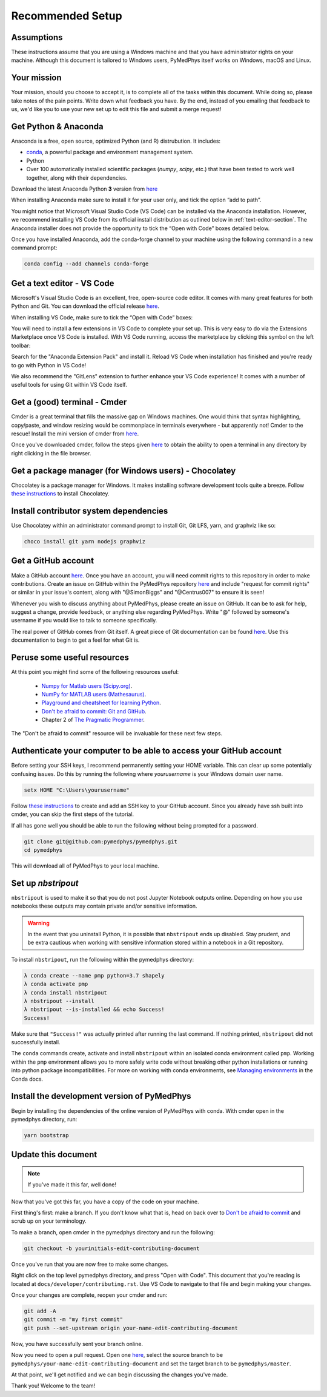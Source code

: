 Recommended Setup
========================================

Assumptions
-----------

These instructions assume that you are using a Windows machine and that
you have administrator rights on your machine. Although this document
is tailored to Windows users, PyMedPhys itself works on Windows, macOS
and Linux.



Your mission
------------

Your mission, should you choose to accept it, is to complete all of the tasks
within this document. While doing so, please take notes of the pain points.
Write down what feedback you have. By the end, instead of you emailing that
feedback to us, we'd like you to use your new set up to edit this file and
submit a merge request!



Get Python & Anaconda
---------------------

Anaconda is a free, open source, optimized Python (and R) distrubution. It
includes:

- `conda <https://conda.io/docs/index.html>`__, a powerful package and
  environment management system.
- Python
- Over 100 automatically installed scientific packages (`numpy`, `scipy`, etc.)
  that have been tested to work well together, along with their dependencies.

Download the latest Anaconda Python **3** version from
`here <https://www.anaconda.com/download/>`__

When installing Anaconda make sure to install it for your user only, and tick
the option “add to path”.

.. image:: ../img/add_anaconda_to_path.png

You might notice that Microsoft Visual Studio Code (VS Code) can be installed
via the Anaconda installation. However, we recommend installing VS Code from
its official install distribution as outlined below in
:ref:`text-editor-section`. The Anaconda installer does not provide the
opportunity to tick the “Open with Code” boxes detailed below.

Once you have installed Anaconda, add the conda-forge channel to your machine
using the following command in a new command prompt:

.. code:: bash

    conda config --add channels conda-forge



.. _text-editor-section:

Get a text editor - VS Code
---------------------------

Microsoft's Visual Studio Code is an excellent, free, open-source code editor.
It comes with many great features for both Python and Git. You can download
the official release `here <https://code.visualstudio.com/>`__.

When installing VS Code, make sure to tick the “Open with Code” boxes:

.. image:: ../img/open_with_code.png

You will need to install a few extensions in VS Code to complete your set up.
This is very easy to do via the Extensions Marketplace once VS Code is
installed. With VS Code running, access the marketplace by clicking this symbol
on the left toolbar:

.. image:: ../img/vscode_extensions.png

Search for the "Anaconda Extension Pack" and install it. Reload VS Code when
installation has finished and you're ready to go with Python in VS Code!

We also recommend the "GitLens" extension to further enhance your VS Code
experience! It comes with a number of useful tools for using Git within VS
Code itself.



Get a (good) terminal - Cmder
-----------------------------

Cmder is a great terminal that fills the massive gap on Windows machines.
One would think that syntax highlighting, copy/paste, and window resizing would
be commonplace in terminals everywhere - but apparently not! Cmder to the
rescue! Install the mini version of cmder from `here <http://cmder.net/>`__.

Once you've downloaded cmder, follow the steps given
`here <https://github.com/cmderdev/cmder#shortcut-to-open-cmder-in-a-chosen-folder>`__
to obtain the ability to open a terminal in any directory by right clicking in
the file browser.



Get a package manager (for Windows users) - Chocolatey
------------------------------------------------------

Chocolatey is a package manager for Windows. It makes installing software
development tools quite a breeze. Follow
`these instructions <https://chocolatey.org/install>`__ to install Chocolatey.



Install contributor system dependencies
---------------------------------------

Use Chocolatey within an administrator command prompt to install Git,
Git LFS, yarn, and graphviz like so:

.. code:: bash

    choco install git yarn nodejs graphviz



Get a GitHub account
--------------------

Make a GitHub account `here <https://github.com/join>`__. Once you have an
account, you will need commit rights to this repository in order to make
contributions. Create an issue on GitHub within the PyMedPhys repository
`here <https://github.com/pymedphys/pymedphys/issues/new/>`__
and include "request for commit rights" or similar in your issue's content,
along with "@SimonBiggs" and "@Centrus007" to ensure it is seen!

Whenever you wish to discuss anything about PyMedPhys, please create an issue
on GitHub. It can be to ask for help, suggest a change, provide feedback, or
anything else regarding PyMedPhys. Write "@" followed by someone's username if
you would like to talk to someone specifically.

The real power of GitHub comes from Git itself. A great piece of Git
documentation can be found
`here <https://dont-be-afraid-to-commit.readthedocs.io/en/latest/git/index.html>`__.
Use this documentation to begin to get a feel for what Git is.



Peruse some useful resources
----------------------------

At this point you might find some of the following resources useful:

 * `Numpy for Matlab users (Scipy.org) <https://docs.scipy.org/doc/numpy/user/numpy-for-matlab-users.html>`__.
 * `NumPy for MATLAB users (Mathesaurus) <http://mathesaurus.sourceforge.net/matlab-numpy.html>`__.
 * `Playground and cheatsheet for learning Python <https://github.com/trekhleb/learn-python>`__.
 * `Don't be afraid to commit: Git and GitHub <https://dont-be-afraid-to-commit.readthedocs.io/en/latest/git/index.html>`__.
 * Chapter 2 of `The Pragmatic Programmer <https://www.nceclusters.no/globalassets/filer/nce/diverse/the-pragmatic-programmer.pdf>`__.

The "Don't be afraid to commit" resource will be invaluable for these next few
steps.



Authenticate your computer to be able to access your GitHub account
-------------------------------------------------------------------

Before setting your SSH keys, I recommend permanently setting your HOME
variable. This can clear up some potentially confusing issues. Do this by
running the following where `yourusername` is your Windows domain user name.

.. code:: bash

    setx HOME "C:\Users\yourusername"

Follow `these instructions <https://help.github.com/articles/generating-a-new-ssh-key-and-adding-it-to-the-ssh-agent/>`__
to create and add an SSH key to your GitHub account. Since you already have ssh
built into cmder, you can skip the first steps of the tutorial.

If all has gone well you should be able to run the following without being
prompted for a password.

.. code:: bash

    git clone git@github.com:pymedphys/pymedphys.git
    cd pymedphys

This will download all of PyMedPhys to your local machine.



Set up *nbstripout*
-------------------

``nbstripout`` is used to make it so that you do not post Jupyter Notebook
outputs online. Depending on how you use notebooks these outputs may
contain private and/or sensitive information.

.. WARNING::

    In the event that you uninstall Python, it is possible that ``nbstripout``
    ends up disabled. Stay prudent, and be extra cautious when working with
    sensitive information stored within a notebook in a Git repository.

To install ``nbstripout``, run the following within the pymedphys directory:

.. code:: bash

    λ conda create --name pmp python=3.7 shapely
    λ conda activate pmp
    λ conda install nbstripout
    λ nbstripout --install
    λ nbstripout --is-installed && echo Success!
    Success!

Make sure that ``"Success!"`` was actually printed after running the last
command. If nothing printed, ``nbstripout`` did not successfully install.

The ``conda`` commands create, activate and install ``nbstripout`` within an
isolated conda environment called ``pmp``. Working within the ``pmp``
environment allows you to more safely write code without breaking other python
installations or running into python package incompatibilities. For more on
working with conda environments, see `Managing environments`_ in the Conda
docs.

.. _`Managing environments`: https://conda-forge.org/



Install the development version of PyMedPhys
--------------------------------------------

Begin by installing the dependencies of the online version of PyMedPhys with
conda. With cmder open in the pymedphys directory, run:

.. code:: bash

    yarn bootstrap



Update this document
--------------------

.. note::

    If you've made it this far, well done!

Now that you've got this far, you have a copy of the code on your machine.

First thing's first: make a branch. If you don't know what that is, head on
back over to
`Don't be afraid to commit <https://dont-be-afraid-to-commit.readthedocs.io/en/latest/git/index.html>`__
and scrub up on your terminology.

To make a branch, open cmder in the pymedphys directory and run the following:

.. code:: bash

    git checkout -b yourinitials-edit-contributing-document

Once you've run that you are now free to make some changes.

Right click on the top level pymedphys directory, and press "Open with Code".
This document that you're reading is located at
``docs/developer/contributing.rst``. Use VS Code to navigate to that file and
begin making your changes.

Once your changes are complete, reopen your cmder and run:

.. code:: bash

    git add -A
    git commit -m "my first commit"
    git push --set-upstream origin your-name-edit-contributing-document

Now, you have successfully sent your branch online.

Now you need to open a pull request. Open one `here
<https://github.com/pymedphys/pymedphys/compare>`__, select the source
branch to be ``pymedphys/your-name-edit-contributing-document`` and set the
target branch to be ``pymedphys/master``.

At that point, we'll get notified and we can begin discussing the changes
you've made.

Thank you! Welcome to the team!
